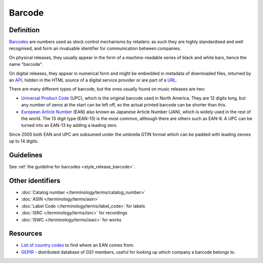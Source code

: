 .. MusicBrainz Documentation Project

Barcode
=======

Definition
----------

`Barcodes <https://en.wikipedia.org/wiki/Barcode>`_ are numbers used as stock control mechanisms by retailers: as such they are highly standardised and well recognised, and form an invaluable identifier for communication between companies.

On physical releases, they usually appear in the form of a machine-readable series of black and white bars, hence the name "barcode".

On digital releases, they appear in numerical form and might be embedded in metadata of downloaded files, returned by an `API <https://en.wikipedia.org/wiki/API>`_, hidden in the HTML source of a digital service provider or are part of a `URL <https://en.wikipedia.org/wiki/URL>`_.

There are many different types of barcode, but the ones usually found on music releases are two:

* `Universal Product Code <https://en.wikipedia.org/wiki/Universal_Product_Code>`_ (UPC), which is the original barcode used in North America. They are 12 digits long, but any number of zeros at the start can be left off, so the actual printed barcode can be shorter than this.
* `European Article Number <https://en.wikipedia.org/wiki/European_Article_Number>`_ (EAN) also known as Japanese Article Number (JAN), which is widely used in the rest of the world. The 13 digit type (EAN-13) is the most common, although there are others such as EAN-8. A UPC can be turned into an EAN-13 by adding a leading zero.

Since 2005 both EAN and UPC are subsumed under the umbrella GTIN format which can be padded with leading zeroes up to 14 digits.

Guidelines
----------

See :ref:`the guideline for barcodes <style_release_barcode>`.

Other identifiers
-----------------

* :doc:`Catalog number </terminology/terms/catalog_number>`
* :doc:`ASIN </terminology/terms/asin>`
* :doc:`Label Code </terminology/terms/label_code>` for labels
* :doc:`ISRC </terminology/terms/isrc>` for recordings
* :doc:`ISWC </terminology/terms/iswc>` for works

Resources
---------

* `List of country codes <https://en.wikipedia.org/wiki/List_of_GS1_country_codes>`_ to find where an EAN comes from.
* `GEPIR <https://en.wikipedia.org/wiki/GEPIR>`_ - distributed database of GS1 members, useful for looking up which company a barcode belongs to.
